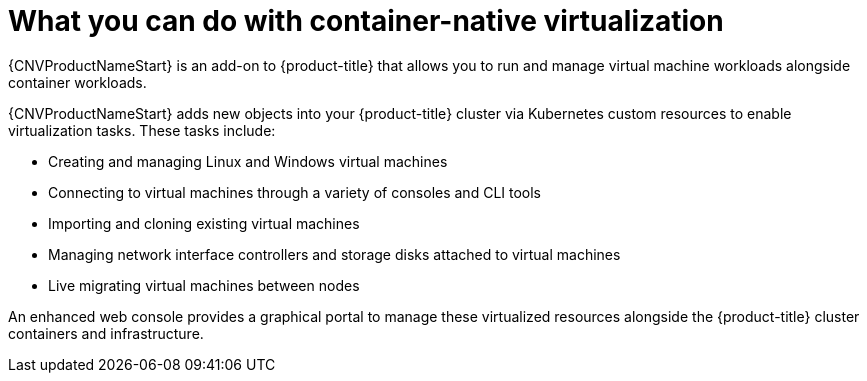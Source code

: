 // Module included in the following assemblies:
//
// * cnv/cnv_users_guide/cnv-about-cnv.adoc
// * cnv/cnv_release_notes/cnv-release-notes.adoc

[id="cnv-what-you-can-do-with-cnv_{context}"]
= What you can do with container-native virtualization

{CNVProductNameStart} is an add-on to {product-title} that allows you to run and manage
 virtual machine workloads alongside container workloads.

{CNVProductNameStart} adds new objects into your {product-title} cluster via Kubernetes
custom resources to enable virtualization tasks. These tasks include:

* Creating and managing Linux and Windows virtual machines
* Connecting to virtual machines through a variety of consoles and CLI tools
* Importing and cloning existing virtual machines
* Managing network interface controllers and storage disks attached to virtual machines
* Live migrating virtual machines between nodes

An enhanced web console provides a graphical portal to manage these virtualized
resources alongside the {product-title} cluster containers and infrastructure.
